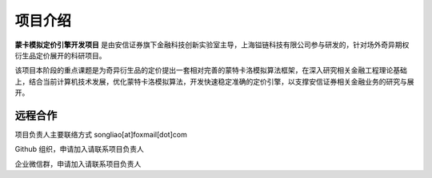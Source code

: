 ==============
项目介绍
==============

**蒙卡模拟定价引擎开发项目** 是由安信证券旗下金融科技创新实验室主导，上海镒链科技有限公司参与研发的，针对场外奇异期权衍生品定价展开的科研项目。

该项目本阶段的重点课题是为奇异衍生品的定价提出一套相对完善的蒙特卡洛模拟算法框架，在深入研究相关金融工程理论基础上，结合当前计算机技术发展，优化蒙特卡洛模拟算法，开发快速稳定准确的定价引擎，以支撑安信证券相关金融业务的研究与展开。


远程合作
===========

|email| 项目负责人主要联络方式 songliao[at]foxmail[dot]com

|github| Github 组织，申请加入请联系项目负责人

|wechat| 企业微信群，申请加入请联系项目负责人

.. |email| image:: figures/email.png
    :alt: email
    :width: 50px


.. |github| image:: figures/github.png
    :alt: github
    :width: 50px
    :target: https://github.com/ESFinLab


.. |wechat| image:: figures/wechat.png
    :alt: github
    :width: 50px
